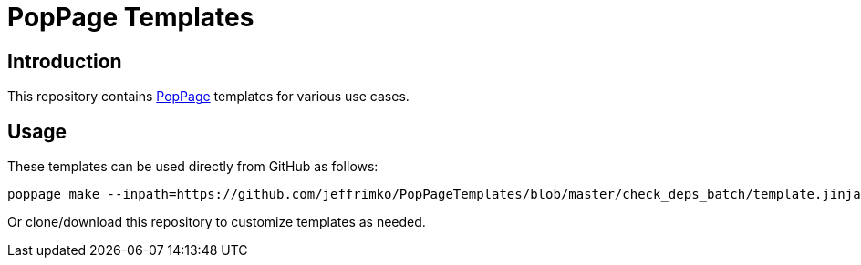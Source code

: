 = PopPage Templates

== Introduction
This repository contains https://github.com/jeffrimko/PopPage[PopPage] templates for various use cases.

== Usage
These templates can be used directly from GitHub as follows:

--------
poppage make --inpath=https://github.com/jeffrimko/PopPageTemplates/blob/master/check_deps_batch/template.jinja2 --defaults=mydefaults.yaml --outpath=check_deps.bat
--------

Or clone/download this repository to customize templates as needed.
